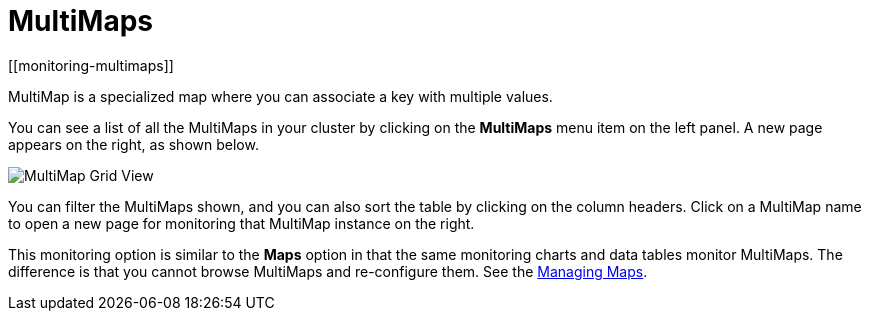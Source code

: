= MultiMaps
[[monitoring-multimaps]]

MultiMap is a specialized map where you can associate a key
with multiple values. 

You can see a list of all the MultiMaps in your cluster by clicking
on the **MultiMaps** menu item on the left panel. A new
page appears on the right, as shown below.

image:ROOT:MultiMapGridView.png[MultiMap Grid View]

You can filter the MultiMaps shown, and you can also sort the
table by clicking on the column headers. Click on
a MultiMap name to open a new page for monitoring that
MultiMap instance on the right.

[[multimap-statistics]]This monitoring option is similar to the
**Maps** option in that the same monitoring charts and data tables monitor
MultiMaps. The difference is that you cannot browse MultiMaps
and re-configure them. See the <<managing-maps, Managing Maps>>.
